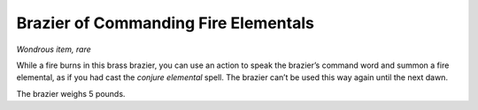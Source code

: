 
.. _srd_Brazier-of-Commanding-Fire-Elementals:

Brazier of Commanding Fire Elementals
------------------------------------------------------


*Wondrous item, rare*

While a fire burns in this brass brazier, you can use an action to speak
the brazier’s command word and summon a fire elemental, as if you had
cast the *conjure elemental* spell. The brazier can’t be used this way
again until the next dawn.

The brazier weighs 5 pounds.

